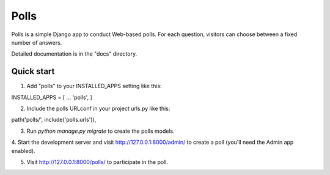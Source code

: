 ﻿=====
Polls
=====

Polls is a simple Django app to conduct Web-based polls. For each
question, visitors can choose between a fixed number of answers.

Detailed documentation is in the "docs" directory.

Quick start
-----------

1. Add "polls" to your INSTALLED_APPS setting like this::

INSTALLED_APPS = [
...
'polls',
]

2. Include the polls URLconf in your project urls.py like this::

path('polls/', include('polls.urls')),

3. Run `python manage.py migrate` to create the polls models.

4. Start the development server and visit http://127.0.0.1:8000/admin/
to create a poll (you'll need the Admin app enabled).

5. Visit http://127.0.0.1:8000/polls/ to participate in the poll.